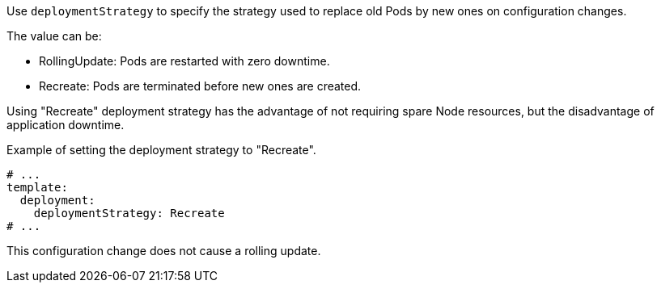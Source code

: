 Use `deploymentStrategy` to specify the strategy used to replace old Pods by new ones on configuration changes.

The value can be:

- RollingUpdate: Pods are restarted with zero downtime.
- Recreate: Pods are terminated before new ones are created.

Using "Recreate" deployment strategy has the advantage of not requiring spare Node resources, but the disadvantage of application downtime.

.Example of setting the deployment strategy to "Recreate".
[source,yaml,subs="attributes+"]
----
# ...
template:
  deployment:
    deploymentStrategy: Recreate
# ...
----

This configuration change does not cause a rolling update.
